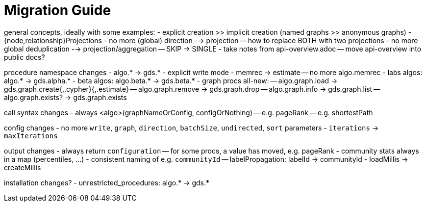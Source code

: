 [[migration-guide]]
= Migration Guide

ifdef::env-docs[]
[abstract]
--
This section explains how to migrate from the graph-algorithms library to the graph-data-science library.
--
endif::env-docs[]


general concepts, ideally with some examples:
- explicit creation >> implicit creation (named graphs >> anonymous graphs)
- {node,relationship}Projections
- no more (global) direction --> projection
-- how to replace BOTH with two projections
- no more global deduplication --> projection/aggregation
-- SKIP -> SINGLE
- take notes from api-overview.adoc
-- move api-overview into public docs?

procedure namespace changes
- algo.* -> gds.*
- explicit write mode
- memrec -> estimate
-- no more algo.memrec
- labs algos: algo.* -> gds.alpha.*
- beta algos: algo.beta.* -> gds.beta.*
- graph procs all-new:
-- algo.graph.load -> gds.graph.create{,.cypher}{,.estimate}
-- algo.graph.remove -> gds.graph.drop
-- algo.graph.info -> gds.graph.list
-- algo.graph.exists? -> gds.graph.exists

call syntax changes
- always <algo>(graphNameOrConfig, configOrNothing)
-- e.g. pageRank
-- e.g. shortestPath

config changes
- no more `write`, `graph`, `direction`, `batchSize`, `undirected`, `sort` parameters
- `iterations` -> `maxIterations`

output changes
- always return `configuration`
-- for some procs, a value has moved, e.g. pageRank
- community stats always in a map (percentiles, …)
- consistent naming of e.g. `communityId`
-- labelPropagation: labelId -> communityId
- loadMillis -> createMillis

installation changes?
- unrestricted_procedures: algo.* -> gds.*

